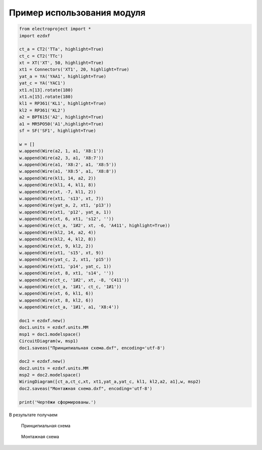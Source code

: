 Пример использования модуля
===========================

.. code-block:: python

    from electroproject import *
    import ezdxf

    ct_a = CT2('TTa', highlight=True)
    ct_c = CT2('TTc')
    xt = XT('XT', 50, highlight=True)
    xt1 = Connectors('XT1', 20, highlight=True)
    yat_a = YA('YAA1', highlight=True)
    yat_c = YA('YAC1')
    xt1.n[13].rotate(180)
    xt1.n[15].rotate(180)
    kl1 = RP361('KL1', highlight=True)
    kl2 = RP361('KL2')
    a2 = BPT615('A2', highlight=True)
    a1 = MR5PO50('A1',highlight=True)
    sf = SF('SF1', highlight=True)

    w = []
    w.append(Wire(a2, 1, a1, 'X8:1'))
    w.append(Wire(a2, 3, a1, 'X8:7'))
    w.append(Wire(a1, 'X8:2', a1, 'X8:5'))
    w.append(Wire(a1, 'X8:5', a1, 'X8:8'))
    w.append(Wire(kl1, 14, a2, 2))
    w.append(Wire(kl1, 4, kl1, 8))
    w.append(Wire(xt, -7, kl1, 2))
    w.append(Wire(xt1, 's13', xt, 7))
    w.append(Wire(yat_a, 2, xt1, 'p13'))
    w.append(Wire(xt1, 'p12', yat_a, 1))
    w.append(Wire(xt, 6, xt1, 's12', ''))
    w.append(Wire(ct_a, '1И2', xt, -6, 'A411', highlight=True))
    w.append(Wire(kl2, 14, a2, 4))
    w.append(Wire(kl2, 4, kl2, 8))
    w.append(Wire(xt, 9, kl2, 2))
    w.append(Wire(xt1, 's15', xt, 9))
    w.append(Wire(yat_c, 2, xt1, 'p15'))
    w.append(Wire(xt1, 'p14', yat_c, 1))
    w.append(Wire(xt, 8, xt1, 's14', ''))
    w.append(Wire(ct_c, '1И2', xt, -8, 'C411'))
    w.append(Wire(ct_a, '1И1', ct_c, '1И1'))
    w.append(Wire(xt, 6, kl1, 6))
    w.append(Wire(xt, 8, kl2, 6))
    w.append(Wire(ct_a, '1И1', a1, 'X8:4'))

    doc1 = ezdxf.new()
    doc1.units = ezdxf.units.MM
    msp1 = doc1.modelspace()
    CircuitDiagram(w, msp1)
    doc1.saveas("Принципиальная схема.dxf", encoding='utf-8')

    doc2 = ezdxf.new()
    doc2.units = ezdxf.units.MM
    msp2 = doc2.modelspace()
    WiringDiagram([ct_a,ct_c,xt, xt1,yat_a,yat_c, kl1, kl2,a2, a1],w, msp2)
    doc2.saveas("Монтажная схема.dxf", encoding='utf-8')

    print('Чертёжи сформированы.')

В результате получаем

.. figure:: _static/Принципиальная.png

        Принципиальная схема

.. figure:: _static/Монтажная.png

        Монтажная схема